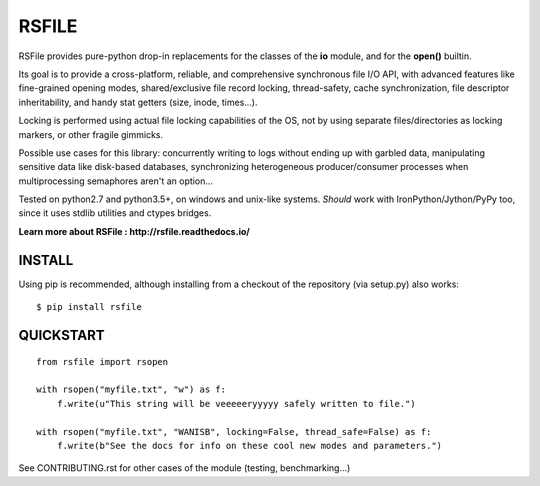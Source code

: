 RSFILE
================

RSFile provides pure-python drop-in replacements for the classes of the **io** module, and for the **open()** builtin.

Its goal is to provide a cross-platform, reliable, and comprehensive synchronous file I/O API, with advanced features like fine-grained opening modes, shared/exclusive file record locking, thread-safety, cache synchronization, file descriptor inheritability, and handy stat getters (size, inode, times...).

Locking is performed using actual file locking capabilities of the OS, not by using separate files/directories as locking markers, or other fragile gimmicks.

.. END OF PART KINDA SHARED WITH SPHINX DOC INDEX ..

Possible use cases for this library: concurrently writing to logs without ending up with garbled data, manipulating sensitive data like disk-based databases, synchronizing heterogeneous producer/consumer processes when multiprocessing semaphores aren't an option...

Tested on python2.7 and python3.5+, on windows and unix-like systems. *Should* work with IronPython/Jython/PyPy too, since it uses stdlib utilities and ctypes bridges.

.. image:: https://travis-ci.org/pakal/rsfile.svg?branch=master
    :target: https://travis-ci.org/pakal/rsfile

**Learn more about RSFile : http://rsfile.readthedocs.io/**



INSTALL
------------

Using pip is recommended, although installing from a checkout of the repository (via setup.py) also works:

::

    $ pip install rsfile


QUICKSTART
------------

::

    from rsfile import rsopen

    with rsopen("myfile.txt", "w") as f:
        f.write(u"This string will be veeeeeryyyyy safely written to file.")

    with rsopen("myfile.txt", "WANISB", locking=False, thread_safe=False) as f:
        f.write(b"See the docs for info on these cool new modes and parameters.")


See CONTRIBUTING.rst for other cases of the module (testing, benchmarking...)
